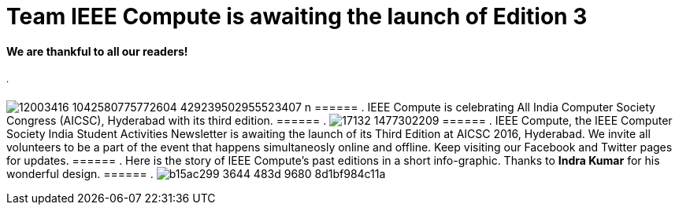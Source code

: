 = Team IEEE Compute is awaiting the launch of Edition 3

==== We are thankful to all our readers!
====== .
image:https://raw.githubusercontent.com/IEEECompute/blog/gh-pages/images/12003416_1042580775772604_429239502955523407_n.jpg[]
====== .
IEEE Compute is celebrating All India Computer Society Congress (AICSC), Hyderabad with its third edition.
====== .
image:https://raw.githubusercontent.com/IEEECompute/blog/gh-pages/images/17132_1477302209.jpg[]
====== .
IEEE Compute, the IEEE Computer Society India Student Activities Newsletter is awaiting the launch of its Third Edition at AICSC 2016, Hyderabad. We invite all volunteers to be a part of the event that happens simultaneosly online and offline. Keep visiting our Facebook and Twitter pages for updates.
====== .
Here is the story of IEEE Compute's past editions in a short info-graphic. Thanks to *Indra Kumar* for his wonderful design.
====== .
image:https://raw.githubusercontent.com/IEEECompute/blog/gh-pages/images/b15ac299-3644-483d-9680-8d1bf984c11a.jpg[]